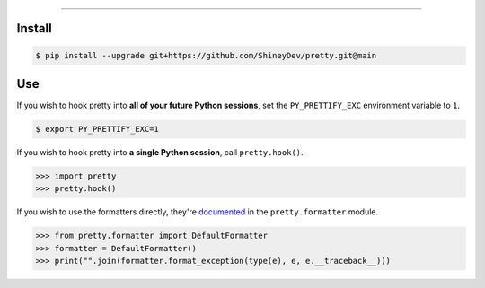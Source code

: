 .. raw:: html

    <p align="center">
        <a href="https://github.com/ShineyDev/pretty/actions?query=workflow%3AAnalyze+event%3Apush">
            <img alt="Analyze Status" src="https://github.com/ShineyDev/pretty/workflows/Analyze/badge.svg?event=push" />
        </a>

        <a href="https://github.com/ShineyDev/pretty/actions?query=workflow%3ABuild+event%3Apush">
            <img alt="Build Status" src="https://github.com/ShineyDev/pretty/workflows/Build/badge.svg?event=push" />
        </a>

        <a href="https://github.com/ShineyDev/pretty/actions?query=workflow%3ACheck+event%3Apush">
            <img alt="Check Status" src="https://github.com/ShineyDev/pretty/workflows/Check/badge.svg?event=push" />
        </a>

        <a href="https://github.com/ShineyDev/pretty/actions?query=workflow%3ALint+event%3Apush">
            <img alt="Lint Status" src="https://github.com/ShineyDev/pretty/workflows/Lint/badge.svg?event=push" />
        </a>
    </p>

----------

.. raw:: html

    <h1 align="center">pretty</h1>
    <p align="center">A Python module for prettier (and far more useful) stack traces.</p>
    <h6 align="center">Copyright 2020-present ShineyDev</h6>
    <h6 align="center">Inspired by <a href="https://github.com/Qix-/better-exceptions/">Qix-/better-exceptions</a></h6>


Install
-------

.. code:: shell

    $ pip install --upgrade git+https://github.com/ShineyDev/pretty.git@main


Use
---

If you wish to hook pretty into **all of your future Python sessions**, set the ``PY_PRETTIFY_EXC`` environment variable to ``1``.


.. code:: shell

    $ export PY_PRETTIFY_EXC=1


If you wish to hook pretty into **a single Python session**, call ``pretty.hook()``.


.. code:: python

    >>> import pretty
    >>> pretty.hook()


If you wish to use the formatters directly, they're `documented <https://docs.shiney.dev/pretty>`_ in the ``pretty.formatter`` module.


.. code:: python

    >>> from pretty.formatter import DefaultFormatter
    >>> formatter = DefaultFormatter()
    >>> print("".join(formatter.format_exception(type(e), e, e.__traceback__)))
